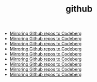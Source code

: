 #+TITLE: github
- [[file:../mirror-github-to-codeberg.org][Mirroring Github repos to Codeberg]]
- [[file:../mirror-github-to-codeberg.org][Mirroring Github repos to Codeberg]]
- [[file:../mirror-github-to-codeberg.org][Mirroring Github repos to Codeberg]]
- [[file:../mirror-github-to-codeberg.org][Mirroring Github repos to Codeberg]]
- [[file:../mirror-github-to-codeberg.org][Mirroring Github repos to Codeberg]]
- [[file:../mirror-github-to-codeberg.org][Mirroring Github repos to Codeberg]]
- [[file:../mirror-github-to-codeberg.org][Mirroring Github repos to Codeberg]]
- [[file:../mirror-github-to-codeberg.org][Mirroring Github repos to Codeberg]]
- [[file:../mirror-github-to-codeberg.org][Mirroring Github repos to Codeberg]]